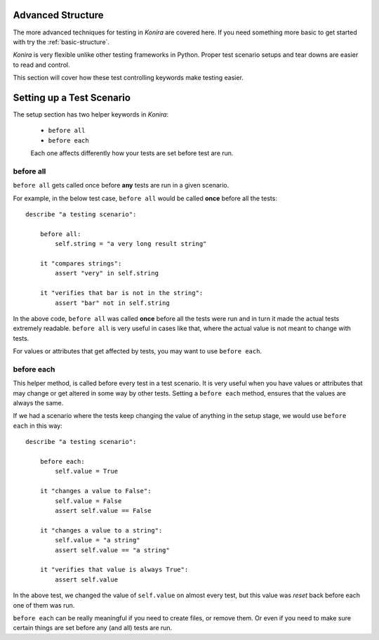 .. _advanced-structure:

Advanced Structure
==================
The more advanced techniques for testing in *Konira* are covered here. If you
need something more basic to get started with try the :ref:`basic-structure`.

*Konira* is very flexible unlike other testing frameworks in Python. Proper
test scenario setups and tear downs are easier to read and control.

This section will cover how these test controlling keywords make testing
easier.


Setting up a Test Scenario
==========================
The setup section has two helper keywords in *Konira*:

 * ``before all``
 * ``before each``

 Each one affects differently how your tests are set before test are run.


before all
----------
``before all`` gets called once before **any** tests are run in a given
scenario.

For example, in the below test case, ``before all`` would be called **once**
before all the tests::

    describe "a testing scenario":

        before all:
            self.string = "a very long result string"

        it "compares strings":
            assert "very" in self.string

        it "verifies that bar is not in the string":
            assert "bar" not in self.string

In the above code, ``before all`` was called **once** before all the tests were
run and in turn it made the actual tests extremely readable. ``before all`` is
very useful in cases like that, where the actual value is not meant to change
with tests.

For values or attributes that get affected by tests, you may want to use
``before each``.


before each
-----------
This helper method, is called before every test in a test scenario. It is very
useful when you have values or attributes that may change or get altered in
some way by other tests.
Setting a ``before each`` method, ensures that the values are always the same.

If we had a scenario where the tests keep changing the value of anything in
the setup stage, we would use ``before each`` in this way::

    describe "a testing scenario":

        before each:
            self.value = True

        it "changes a value to False":
            self.value = False
            assert self.value == False

        it "changes a value to a string":
            self.value = "a string"
            assert self.value == "a string"

        it "verifies that value is always True":
            assert self.value


In the above test, we changed the value of ``self.value`` on almost every test,
but this value was *reset* back before each one of them was run.

``before each`` can be really meaningful if you need to create files, or remove
them. Or even if you need to make sure certain things are set before any (and
all) tests are run.
